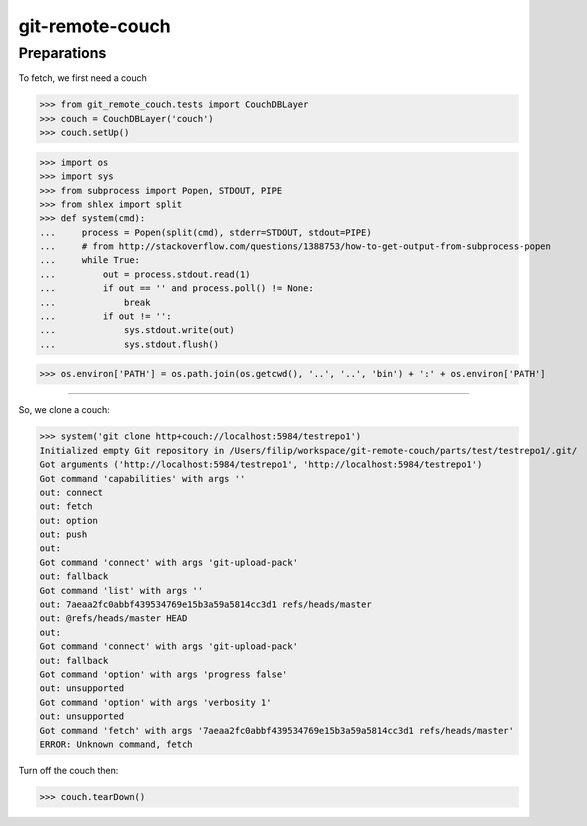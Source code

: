 git-remote-couch
================

Preparations
------------

To fetch, we first need a couch

>>> from git_remote_couch.tests import CouchDBLayer
>>> couch = CouchDBLayer('couch')
>>> couch.setUp()

>>> import os
>>> import sys
>>> from subprocess import Popen, STDOUT, PIPE
>>> from shlex import split
>>> def system(cmd):
...     process = Popen(split(cmd), stderr=STDOUT, stdout=PIPE)
...     # from http://stackoverflow.com/questions/1388753/how-to-get-output-from-subprocess-popen
...     while True:
...         out = process.stdout.read(1)
...         if out == '' and process.poll() != None:
...             break
...         if out != '':
...             sys.stdout.write(out)
...             sys.stdout.flush()

>>> os.environ['PATH'] = os.path.join(os.getcwd(), '..', '..', 'bin') + ':' + os.environ['PATH']

--------

So, we clone a couch:

>>> system('git clone http+couch://localhost:5984/testrepo1')
Initialized empty Git repository in /Users/filip/workspace/git-remote-couch/parts/test/testrepo1/.git/
Got arguments ('http://localhost:5984/testrepo1', 'http://localhost:5984/testrepo1')
Got command 'capabilities' with args ''
out: connect
out: fetch
out: option
out: push
out: 
Got command 'connect' with args 'git-upload-pack'
out: fallback
Got command 'list' with args ''
out: 7aeaa2fc0abbf439534769e15b3a59a5814cc3d1 refs/heads/master
out: @refs/heads/master HEAD
out: 
Got command 'connect' with args 'git-upload-pack'
out: fallback
Got command 'option' with args 'progress false'
out: unsupported
Got command 'option' with args 'verbosity 1'
out: unsupported
Got command 'fetch' with args '7aeaa2fc0abbf439534769e15b3a59a5814cc3d1 refs/heads/master'
ERROR: Unknown command, fetch

Turn off the couch then:

>>> couch.tearDown()
